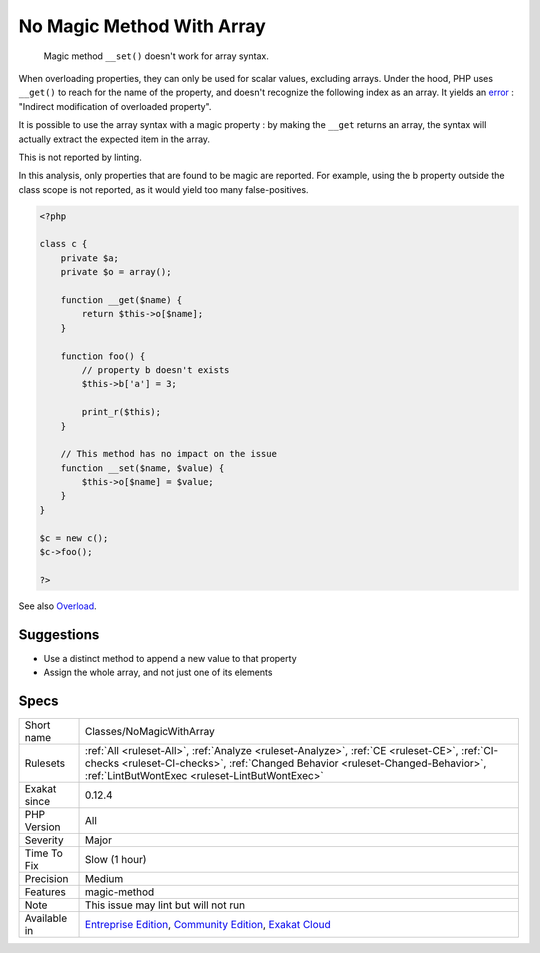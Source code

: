 .. _classes-nomagicwitharray:

.. _no-magic-method-with-array:

No Magic Method With Array
++++++++++++++++++++++++++

  Magic method ``__set()`` doesn't work for array syntax. 

When overloading properties, they can only be used for scalar values, excluding arrays. Under the hood, PHP uses ``__get()`` to reach for the name of the property, and doesn't recognize the following index as an array. It yields an `error <https://www.php.net/error>`_ : "Indirect modification of overloaded property".



It is possible to use the array syntax with a magic property : by making the ``__get`` returns an array, the syntax will actually extract the expected item in the array.

This is not reported by linting.

In this analysis, only properties that are found to be magic are reported. For example, using the b property outside the class scope is not reported, as it would yield too many false-positives.

.. code-block:: php
   
   <?php
   
   class c {
       private $a;
       private $o = array();
   
       function __get($name) {
           return $this->o[$name];
       }
       
       function foo() {
           // property b doesn't exists
           $this->b['a'] = 3;
           
           print_r($this);
       }
   
       // This method has no impact on the issue
       function __set($name, $value) {
           $this->o[$name] = $value;
       }
   }
   
   $c = new c();
   $c->foo();
   
   ?>

See also `Overload <https://www.php.net/manual/en/language.oop5.overloading.php#object.get>`_.


Suggestions
___________

* Use a distinct method to append a new value to that property
* Assign the whole array, and not just one of its elements




Specs
_____

+--------------+--------------------------------------------------------------------------------------------------------------------------------------------------------------------------------------------------------------------------------+
| Short name   | Classes/NoMagicWithArray                                                                                                                                                                                                       |
+--------------+--------------------------------------------------------------------------------------------------------------------------------------------------------------------------------------------------------------------------------+
| Rulesets     | :ref:`All <ruleset-All>`, :ref:`Analyze <ruleset-Analyze>`, :ref:`CE <ruleset-CE>`, :ref:`CI-checks <ruleset-CI-checks>`, :ref:`Changed Behavior <ruleset-Changed-Behavior>`, :ref:`LintButWontExec <ruleset-LintButWontExec>` |
+--------------+--------------------------------------------------------------------------------------------------------------------------------------------------------------------------------------------------------------------------------+
| Exakat since | 0.12.4                                                                                                                                                                                                                         |
+--------------+--------------------------------------------------------------------------------------------------------------------------------------------------------------------------------------------------------------------------------+
| PHP Version  | All                                                                                                                                                                                                                            |
+--------------+--------------------------------------------------------------------------------------------------------------------------------------------------------------------------------------------------------------------------------+
| Severity     | Major                                                                                                                                                                                                                          |
+--------------+--------------------------------------------------------------------------------------------------------------------------------------------------------------------------------------------------------------------------------+
| Time To Fix  | Slow (1 hour)                                                                                                                                                                                                                  |
+--------------+--------------------------------------------------------------------------------------------------------------------------------------------------------------------------------------------------------------------------------+
| Precision    | Medium                                                                                                                                                                                                                         |
+--------------+--------------------------------------------------------------------------------------------------------------------------------------------------------------------------------------------------------------------------------+
| Features     | magic-method                                                                                                                                                                                                                   |
+--------------+--------------------------------------------------------------------------------------------------------------------------------------------------------------------------------------------------------------------------------+
| Note         | This issue may lint but will not run                                                                                                                                                                                           |
+--------------+--------------------------------------------------------------------------------------------------------------------------------------------------------------------------------------------------------------------------------+
| Available in | `Entreprise Edition <https://www.exakat.io/entreprise-edition>`_, `Community Edition <https://www.exakat.io/community-edition>`_, `Exakat Cloud <https://www.exakat.io/exakat-cloud/>`_                                        |
+--------------+--------------------------------------------------------------------------------------------------------------------------------------------------------------------------------------------------------------------------------+


